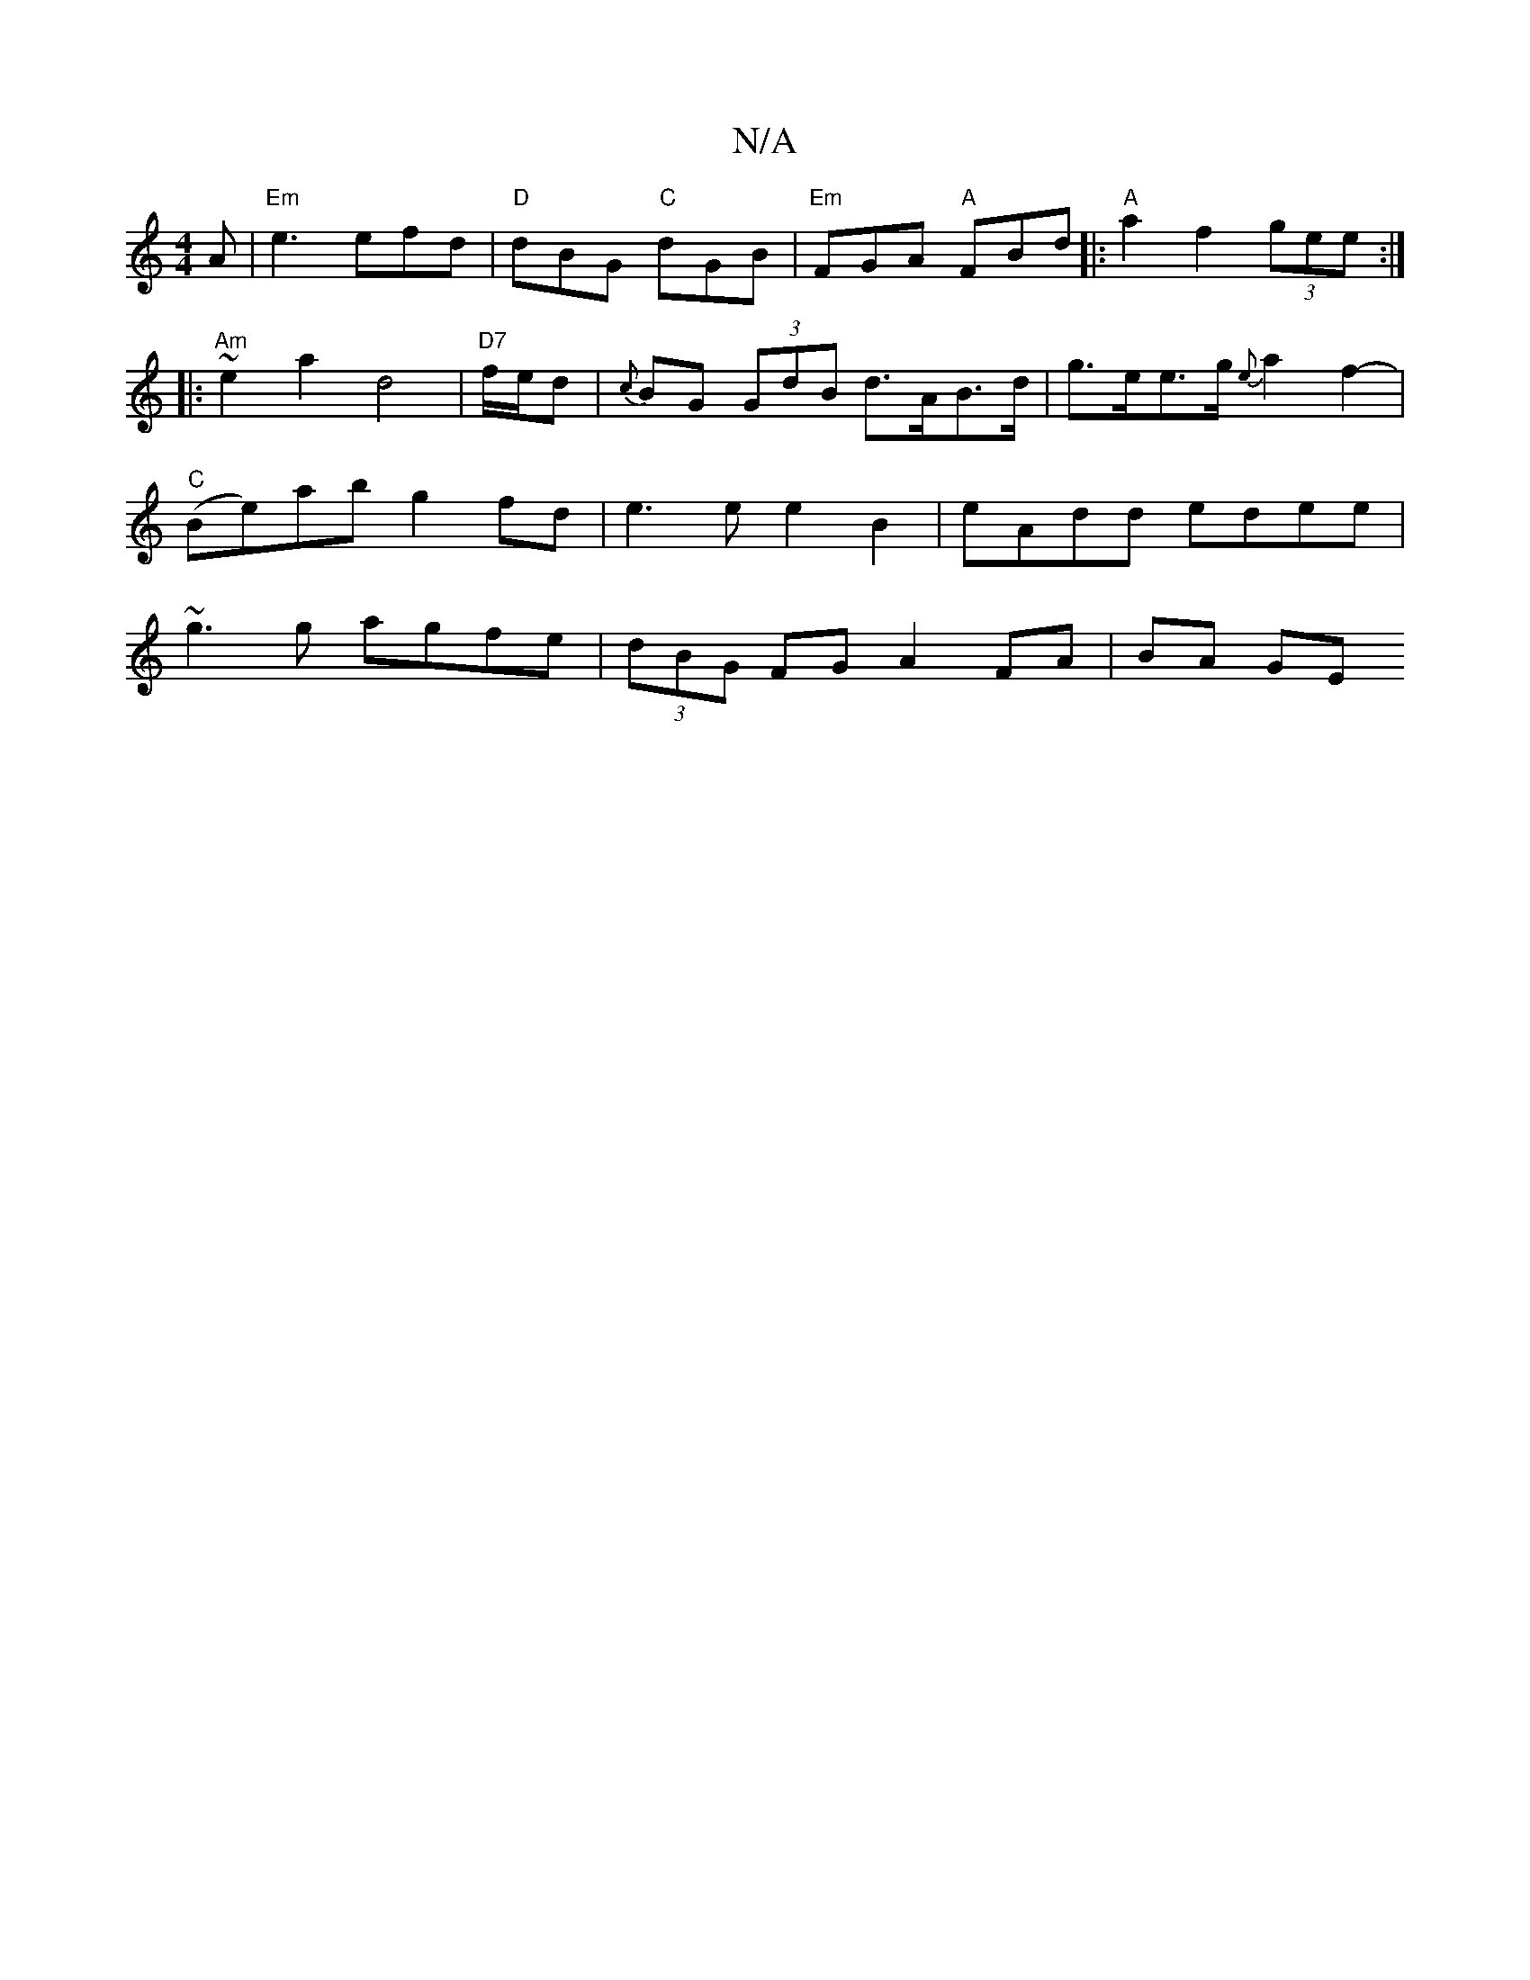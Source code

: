 X:1
T:N/A
M:4/4
R:N/A
K:Cmajor
A|"Em"e3 efd|"D"dBG "C"dGB | "Em"FGA "A"FBd|:"A"a2f2 (3gee:|
|:~"Am" e2 a2 d4 | "D7"f/e/d |{c}BG (3GdB d>AB>d|g>ee>g {e}a2f2-|"C"(Be)ab g2 fd |e3e e2 B2 | eAdd edee | ~g3g agfe | (3dBG FG A2 FA|BA GE 